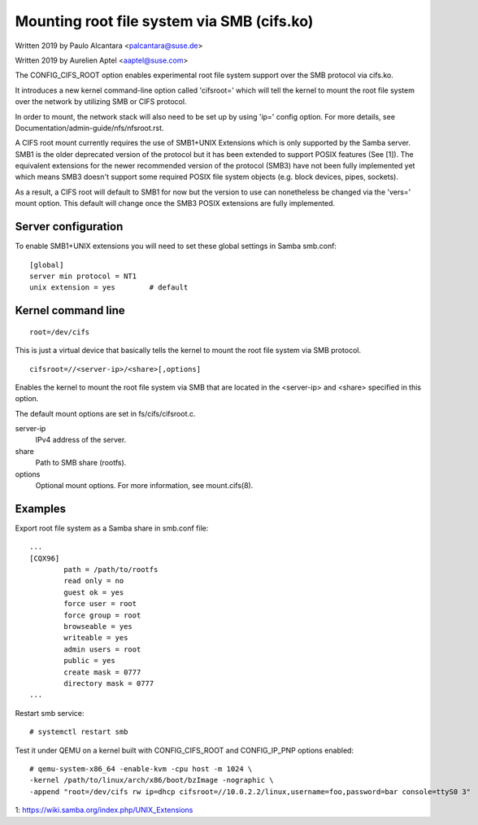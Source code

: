 .. SPDX-License-Identifier: GPL-2.0

===========================================
Mounting root file system via SMB (cifs.ko)
===========================================

Written 2019 by Paulo Alcantara <palcantara@suse.de>

Written 2019 by Aurelien Aptel <aaptel@suse.com>

The CONFIG_CIFS_ROOT option enables experimental root file system
support over the SMB protocol via cifs.ko.

It introduces a new kernel command-line option called 'cifsroot='
which will tell the kernel to mount the root file system over the
network by utilizing SMB or CIFS protocol.

In order to mount, the network stack will also need to be set up by
using 'ip=' config option. For more details, see
Documentation/admin-guide/nfs/nfsroot.rst.

A CIFS root mount currently requires the use of SMB1+UNIX Extensions
which is only supported by the Samba server. SMB1 is the older
deprecated version of the protocol but it has been extended to support
POSIX features (See [1]). The equivalent extensions for the newer
recommended version of the protocol (SMB3) have not been fully
implemented yet which means SMB3 doesn't support some required POSIX
file system objects (e.g. block devices, pipes, sockets).

As a result, a CIFS root will default to SMB1 for now but the version
to use can nonetheless be changed via the 'vers=' mount option.  This
default will change once the SMB3 POSIX extensions are fully
implemented.

Server configuration
====================

To enable SMB1+UNIX extensions you will need to set these global
settings in Samba smb.conf::

    [global]
    server min protocol = NT1
    unix extension = yes        # default

Kernel command line
===================

::

    root=/dev/cifs

This is just a virtual device that basically tells the kernel to mount
the root file system via SMB protocol.

::

    cifsroot=//<server-ip>/<share>[,options]

Enables the kernel to mount the root file system via SMB that are
located in the <server-ip> and <share> specified in this option.

The default mount options are set in fs/cifs/cifsroot.c.

server-ip
	IPv4 address of the server.

share
	Path to SMB share (rootfs).

options
	Optional mount options. For more information, see mount.cifs(8).

Examples
========

Export root file system as a Samba share in smb.conf file::

    ...
    [CQX96]
	    path = /path/to/rootfs
	    read only = no
	    guest ok = yes
	    force user = root
	    force group = root
	    browseable = yes
	    writeable = yes
	    admin users = root
	    public = yes
	    create mask = 0777
	    directory mask = 0777
    ...

Restart smb service::

    # systemctl restart smb

Test it under QEMU on a kernel built with CONFIG_CIFS_ROOT and
CONFIG_IP_PNP options enabled::

    # qemu-system-x86_64 -enable-kvm -cpu host -m 1024 \
    -kernel /path/to/linux/arch/x86/boot/bzImage -nographic \
    -append "root=/dev/cifs rw ip=dhcp cifsroot=//10.0.2.2/linux,username=foo,password=bar console=ttyS0 3"


1: https://wiki.samba.org/index.php/UNIX_Extensions
